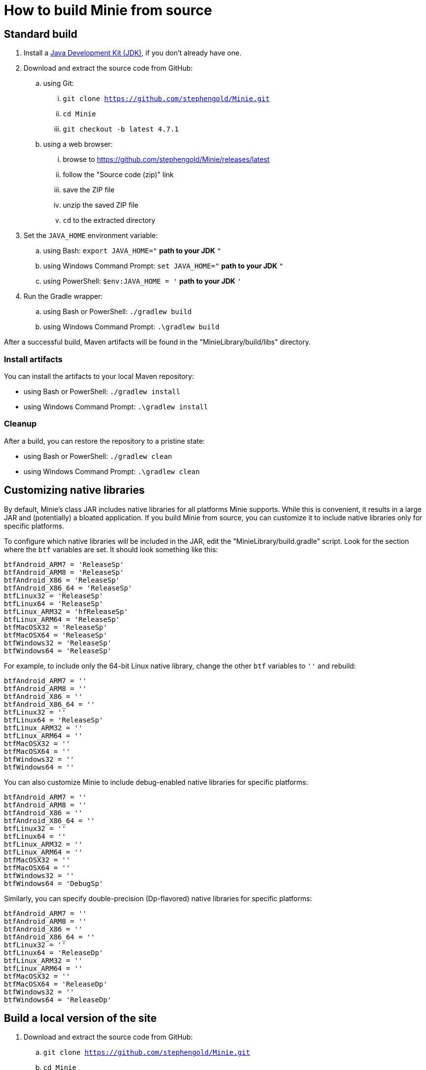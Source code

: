 = How to build Minie from source

== Standard build

. Install a https://openjdk.java.net[Java Development Kit (JDK)],
  if you don't already have one.
. Download and extract the source code from GitHub:
.. using Git:
... `git clone https://github.com/stephengold/Minie.git`
... `cd Minie`
... `git checkout -b latest 4.7.1`
.. using a web browser:
... browse to https://github.com/stephengold/Minie/releases/latest
... follow the "Source code (zip)" link
... save the ZIP file
... unzip the saved ZIP file
... `cd` to the extracted directory
. Set the `JAVA_HOME` environment variable:
.. using Bash:  `export JAVA_HOME="` *path to your JDK* `"`
.. using Windows Command Prompt:  `set JAVA_HOME="` *path to your JDK* `"`
.. using PowerShell: `$env:JAVA_HOME = '` *path to your JDK* `'`
. Run the Gradle wrapper:
.. using Bash or PowerShell:  `./gradlew build`
.. using Windows Command Prompt:  `.\gradlew build`

After a successful build,
Maven artifacts will be found in the "MinieLibrary/build/libs" directory.

=== Install artifacts

You can install the artifacts to your local Maven repository:

* using Bash or PowerShell:  `./gradlew install`
* using Windows Command Prompt:  `.\gradlew install`

=== Cleanup

After a build, you can restore the repository to a pristine state:

 * using Bash or PowerShell:  `./gradlew clean`
 * using Windows Command Prompt:  `.\gradlew clean`

== Customizing native libraries

By default, Minie's class JAR includes native libraries
for all platforms Minie supports.
While this is convenient, it results in a large JAR
and (potentially) a bloated application.
If you build Minie from source,
you can customize it to include native libraries only for specific platforms.

To configure which native libraries will be included in the JAR,
edit the "MinieLibrary/build.gradle" script.
Look for the section where the `btf` variables are set.
It should look something like this:

[source,groovy]
----
btfAndroid_ARM7 = 'ReleaseSp'
btfAndroid_ARM8 = 'ReleaseSp'
btfAndroid_X86 = 'ReleaseSp'
btfAndroid_X86_64 = 'ReleaseSp'
btfLinux32 = 'ReleaseSp'
btfLinux64 = 'ReleaseSp'
btfLinux_ARM32 = 'hfReleaseSp'
btfLinux_ARM64 = 'ReleaseSp'
btfMacOSX32 = 'ReleaseSp'
btfMacOSX64 = 'ReleaseSp'
btfWindows32 = 'ReleaseSp'
btfWindows64 = 'ReleaseSp'
----

For example, to include only the 64-bit Linux native library,
change the other `btf` variables to `''` and rebuild:

[source,groovy]
----
btfAndroid_ARM7 = ''
btfAndroid_ARM8 = ''
btfAndroid_X86 = ''
btfAndroid_X86_64 = ''
btfLinux32 = ''
btfLinux64 = 'ReleaseSp'
btfLinux_ARM32 = ''
btfLinux_ARM64 = ''
btfMacOSX32 = ''
btfMacOSX64 = ''
btfWindows32 = ''
btfWindows64 = ''
----

You can also customize Minie to include debug-enabled native libraries
for specific platforms:

[source,groovy]
----
btfAndroid_ARM7 = ''
btfAndroid_ARM8 = ''
btfAndroid_X86 = ''
btfAndroid_X86_64 = ''
btfLinux32 = ''
btfLinux64 = ''
btfLinux_ARM32 = ''
btfLinux_ARM64 = ''
btfMacOSX32 = ''
btfMacOSX64 = ''
btfWindows32 = ''
btfWindows64 = 'DebugSp'
----

Similarly, you can specify double-precision (Dp-flavored) native libraries
for specific platforms:

[source,groovy]
----
btfAndroid_ARM7 = ''
btfAndroid_ARM8 = ''
btfAndroid_X86 = ''
btfAndroid_X86_64 = ''
btfLinux32 = ''
btfLinux64 = 'ReleaseDp'
btfLinux_ARM32 = ''
btfLinux_ARM64 = ''
btfMacOSX32 = ''
btfMacOSX64 = 'ReleaseDp'
btfWindows32 = ''
btfWindows64 = 'ReleaseDp'
----

== Build a local version of the site

. Download and extract the source code from GitHub:
.. `git clone https://github.com/stephengold/Minie.git`
.. `cd Minie`
. Edit "src/site/antora/playbook.yml" and replace "/home/sgold/NetBeansProjects/Minie"
  with an absolute path to your checkout directory (3 places).
. https://docs.antora.org/antora/latest/install-and-run-quickstart/#install-nodejs[Install Node.js]
. Run Antora:
.. `npx antora src/site/antora/playbook.yml`

After a successful build,
the local version of the site will be found in the "build/site" directory.
